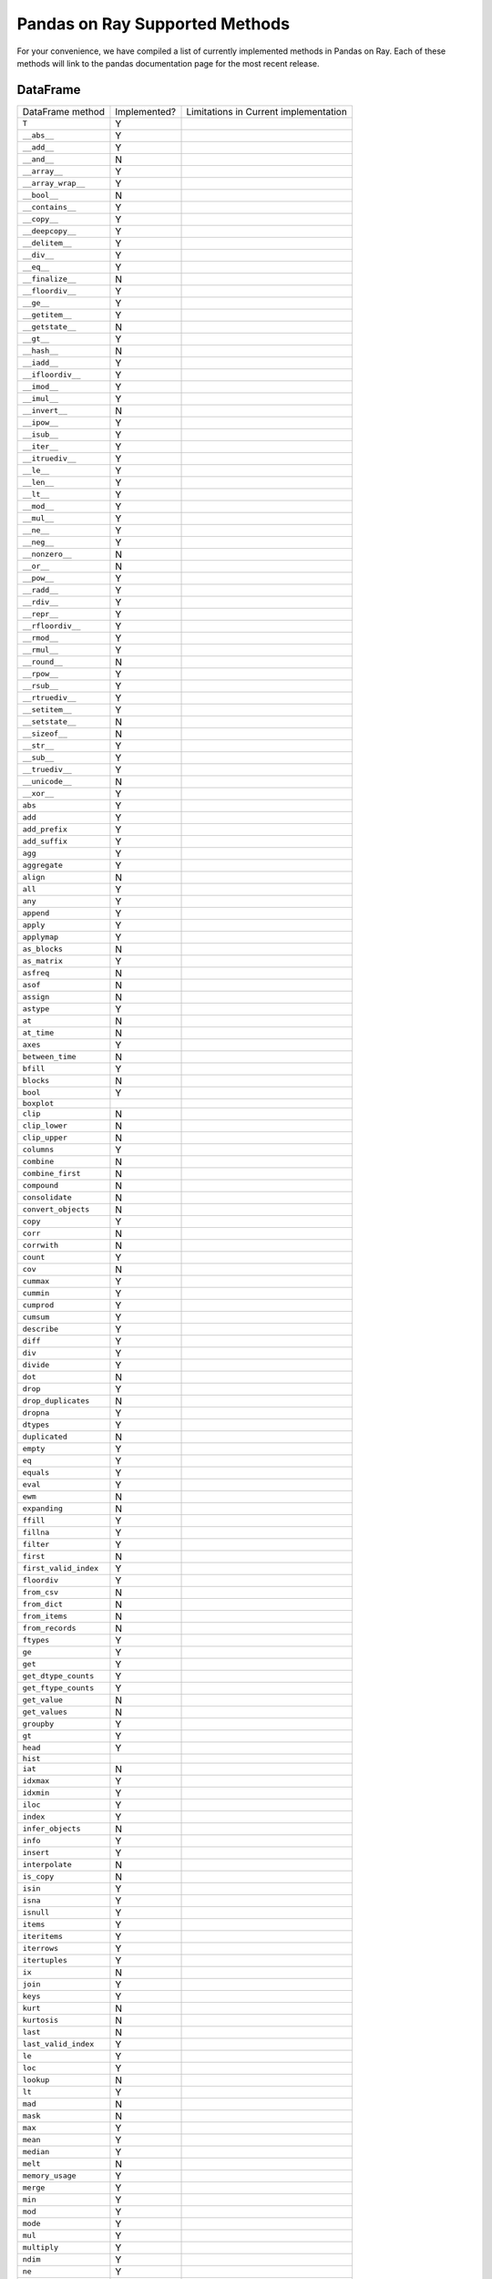 Pandas on Ray Supported Methods
===============================

For your convenience, we have compiled a list of currently implemented methods
in Pandas on Ray. Each of these methods will link to the pandas documentation
page for the most recent release.

DataFrame
---------

+---------------------------+--------------------+----------------------------------------------------+
| DataFrame method          | Implemented?       | Limitations in Current implementation              |
+---------------------------+--------------------+----------------------------------------------------+
| ``T``                     | Y                  |                                                    |
+---------------------------+--------------------+----------------------------------------------------+
| ``__abs__``               | Y                  |                                                    |
+---------------------------+--------------------+----------------------------------------------------+
| ``__add__``               | Y                  |                                                    |
+---------------------------+--------------------+----------------------------------------------------+
| ``__and__``               | N                  |                                                    |
+---------------------------+--------------------+----------------------------------------------------+
| ``__array__``             | Y                  |                                                    |
+---------------------------+--------------------+----------------------------------------------------+
| ``__array_wrap__``        | Y                  |                                                    |
+---------------------------+--------------------+----------------------------------------------------+
| ``__bool__``              | N                  |                                                    |
+---------------------------+--------------------+----------------------------------------------------+
| ``__contains__``          | Y                  |                                                    |
+---------------------------+--------------------+----------------------------------------------------+
| ``__copy__``              | Y                  |                                                    |
+---------------------------+--------------------+----------------------------------------------------+
| ``__deepcopy__``          | Y                  |                                                    |
+---------------------------+--------------------+----------------------------------------------------+
| ``__delitem__``           | Y                  |                                                    |
+---------------------------+--------------------+----------------------------------------------------+
| ``__div__``               | Y                  |                                                    |
+---------------------------+--------------------+----------------------------------------------------+
| ``__eq__``                | Y                  |                                                    |
+---------------------------+--------------------+----------------------------------------------------+
| ``__finalize__``          | N                  |                                                    |
+---------------------------+--------------------+----------------------------------------------------+
| ``__floordiv__``          | Y                  |                                                    |
+---------------------------+--------------------+----------------------------------------------------+
| ``__ge__``                | Y                  |                                                    |
+---------------------------+--------------------+----------------------------------------------------+
| ``__getitem__``           | Y                  |                                                    |
+---------------------------+--------------------+----------------------------------------------------+
| ``__getstate__``          | N                  |                                                    |
+---------------------------+--------------------+----------------------------------------------------+
| ``__gt__``                | Y                  |                                                    |
+---------------------------+--------------------+----------------------------------------------------+
| ``__hash__``              | N                  |                                                    |
+---------------------------+--------------------+----------------------------------------------------+
| ``__iadd__``              | Y                  |                                                    |
+---------------------------+--------------------+----------------------------------------------------+
| ``__ifloordiv__``         | Y                  |                                                    |
+---------------------------+--------------------+----------------------------------------------------+
| ``__imod__``              | Y                  |                                                    |
+---------------------------+--------------------+----------------------------------------------------+
| ``__imul__``              | Y                  |                                                    |
+---------------------------+--------------------+----------------------------------------------------+
| ``__invert__``            | N                  |                                                    |
+---------------------------+--------------------+----------------------------------------------------+
| ``__ipow__``              | Y                  |                                                    |
+---------------------------+--------------------+----------------------------------------------------+
| ``__isub__``              | Y                  |                                                    |
+---------------------------+--------------------+----------------------------------------------------+
| ``__iter__``              | Y                  |                                                    |
+---------------------------+--------------------+----------------------------------------------------+
| ``__itruediv__``          | Y                  |                                                    |
+---------------------------+--------------------+----------------------------------------------------+
| ``__le__``                | Y                  |                                                    |
+---------------------------+--------------------+----------------------------------------------------+
| ``__len__``               | Y                  |                                                    |
+---------------------------+--------------------+----------------------------------------------------+
| ``__lt__``                | Y                  |                                                    |
+---------------------------+--------------------+----------------------------------------------------+
| ``__mod__``               | Y                  |                                                    |
+---------------------------+--------------------+----------------------------------------------------+
| ``__mul__``               | Y                  |                                                    |
+---------------------------+--------------------+----------------------------------------------------+
| ``__ne__``                | Y                  |                                                    |
+---------------------------+--------------------+----------------------------------------------------+
| ``__neg__``               | Y                  |                                                    |
+---------------------------+--------------------+----------------------------------------------------+
| ``__nonzero__``           | N                  |                                                    |
+---------------------------+--------------------+----------------------------------------------------+
| ``__or__``                | N                  |                                                    |
+---------------------------+--------------------+----------------------------------------------------+
| ``__pow__``               | Y                  |                                                    |
+---------------------------+--------------------+----------------------------------------------------+
| ``__radd__``              | Y                  |                                                    |
+---------------------------+--------------------+----------------------------------------------------+
| ``__rdiv__``              | Y                  |                                                    |
+---------------------------+--------------------+----------------------------------------------------+
| ``__repr__``              | Y                  |                                                    |
+---------------------------+--------------------+----------------------------------------------------+
| ``__rfloordiv__``         | Y                  |                                                    |
+---------------------------+--------------------+----------------------------------------------------+
| ``__rmod__``              | Y                  |                                                    |
+---------------------------+--------------------+----------------------------------------------------+
| ``__rmul__``              | Y                  |                                                    |
+---------------------------+--------------------+----------------------------------------------------+
| ``__round__``             | N                  |                                                    |
+---------------------------+--------------------+----------------------------------------------------+
| ``__rpow__``              | Y                  |                                                    |
+---------------------------+--------------------+----------------------------------------------------+
| ``__rsub__``              | Y                  |                                                    |
+---------------------------+--------------------+----------------------------------------------------+
| ``__rtruediv__``          | Y                  |                                                    |
+---------------------------+--------------------+----------------------------------------------------+
| ``__setitem__``           | Y                  |                                                    |
+---------------------------+--------------------+----------------------------------------------------+
| ``__setstate__``          | N                  |                                                    |
+---------------------------+--------------------+----------------------------------------------------+
| ``__sizeof__``            | N                  |                                                    |
+---------------------------+--------------------+----------------------------------------------------+
| ``__str__``               | Y                  |                                                    |
+---------------------------+--------------------+----------------------------------------------------+
| ``__sub__``               | Y                  |                                                    |
+---------------------------+--------------------+----------------------------------------------------+
| ``__truediv__``           | Y                  |                                                    |
+---------------------------+--------------------+----------------------------------------------------+
| ``__unicode__``           | N                  |                                                    |
+---------------------------+--------------------+----------------------------------------------------+
| ``__xor__``               | Y                  |                                                    |
+---------------------------+--------------------+----------------------------------------------------+
| ``abs``                   | Y                  |                                                    |
+---------------------------+--------------------+----------------------------------------------------+
| ``add``                   | Y                  |                                                    |
+---------------------------+--------------------+----------------------------------------------------+
| ``add_prefix``            | Y                  |                                                    |
+---------------------------+--------------------+----------------------------------------------------+
| ``add_suffix``            | Y                  |                                                    |
+---------------------------+--------------------+----------------------------------------------------+
| ``agg``                   | Y                  |                                                    |
+---------------------------+--------------------+----------------------------------------------------+
| ``aggregate``             | Y                  |                                                    |
+---------------------------+--------------------+----------------------------------------------------+
| ``align``                 | N                  |                                                    |
+---------------------------+--------------------+----------------------------------------------------+
| ``all``                   | Y                  |                                                    |
+---------------------------+--------------------+----------------------------------------------------+
| ``any``                   | Y                  |                                                    |
+---------------------------+--------------------+----------------------------------------------------+
| ``append``                | Y                  |                                                    |
+---------------------------+--------------------+----------------------------------------------------+
| ``apply``                 | Y                  |                                                    |
+---------------------------+--------------------+----------------------------------------------------+
| ``applymap``              | Y                  |                                                    |
+---------------------------+--------------------+----------------------------------------------------+
| ``as_blocks``             | N                  |                                                    |
+---------------------------+--------------------+----------------------------------------------------+
| ``as_matrix``             | Y                  |                                                    |
+---------------------------+--------------------+----------------------------------------------------+
| ``asfreq``                | N                  |                                                    |
+---------------------------+--------------------+----------------------------------------------------+
| ``asof``                  | N                  |                                                    |
+---------------------------+--------------------+----------------------------------------------------+
| ``assign``                | N                  |                                                    |
+---------------------------+--------------------+----------------------------------------------------+
| ``astype``                | Y                  |                                                    |
+---------------------------+--------------------+----------------------------------------------------+
| ``at``                    | N                  |                                                    |
+---------------------------+--------------------+----------------------------------------------------+
| ``at_time``               | N                  |                                                    |
+---------------------------+--------------------+----------------------------------------------------+
| ``axes``                  | Y                  |                                                    |
+---------------------------+--------------------+----------------------------------------------------+
| ``between_time``          | N                  |                                                    |
+---------------------------+--------------------+----------------------------------------------------+
| ``bfill``                 | Y                  |                                                    |
+---------------------------+--------------------+----------------------------------------------------+
| ``blocks``                | N                  |                                                    |
+---------------------------+--------------------+----------------------------------------------------+
| ``bool``                  | Y                  |                                                    |
+---------------------------+--------------------+----------------------------------------------------+
| ``boxplot``               |                    |                                                    |
+---------------------------+--------------------+----------------------------------------------------+
| ``clip``                  | N                  |                                                    |
+---------------------------+--------------------+----------------------------------------------------+
| ``clip_lower``            | N                  |                                                    |
+---------------------------+--------------------+----------------------------------------------------+
| ``clip_upper``            | N                  |                                                    |
+---------------------------+--------------------+----------------------------------------------------+
| ``columns``               | Y                  |                                                    |
+---------------------------+--------------------+----------------------------------------------------+
| ``combine``               | N                  |                                                    |
+---------------------------+--------------------+----------------------------------------------------+
| ``combine_first``         | N                  |                                                    |
+---------------------------+--------------------+----------------------------------------------------+
| ``compound``              | N                  |                                                    |
+---------------------------+--------------------+----------------------------------------------------+
| ``consolidate``           | N                  |                                                    |
+---------------------------+--------------------+----------------------------------------------------+
| ``convert_objects``       | N                  |                                                    |
+---------------------------+--------------------+----------------------------------------------------+
| ``copy``                  | Y                  |                                                    |
+---------------------------+--------------------+----------------------------------------------------+
| ``corr``                  | N                  |                                                    |
+---------------------------+--------------------+----------------------------------------------------+
| ``corrwith``              | N                  |                                                    |
+---------------------------+--------------------+----------------------------------------------------+
| ``count``                 | Y                  |                                                    |
+---------------------------+--------------------+----------------------------------------------------+
| ``cov``                   | N                  |                                                    |
+---------------------------+--------------------+----------------------------------------------------+
| ``cummax``                | Y                  |                                                    |
+---------------------------+--------------------+----------------------------------------------------+
| ``cummin``                | Y                  |                                                    |
+---------------------------+--------------------+----------------------------------------------------+
| ``cumprod``               | Y                  |                                                    |
+---------------------------+--------------------+----------------------------------------------------+
| ``cumsum``                | Y                  |                                                    |
+---------------------------+--------------------+----------------------------------------------------+
| ``describe``              | Y                  |                                                    |
+---------------------------+--------------------+----------------------------------------------------+
| ``diff``                  | Y                  |                                                    |
+---------------------------+--------------------+----------------------------------------------------+
| ``div``                   | Y                  |                                                    |
+---------------------------+--------------------+----------------------------------------------------+
| ``divide``                | Y                  |                                                    |
+---------------------------+--------------------+----------------------------------------------------+
| ``dot``                   | N                  |                                                    |
+---------------------------+--------------------+----------------------------------------------------+
| ``drop``                  | Y                  |                                                    |
+---------------------------+--------------------+----------------------------------------------------+
| ``drop_duplicates``       | N                  |                                                    |
+---------------------------+--------------------+----------------------------------------------------+
| ``dropna``                | Y                  |                                                    |
+---------------------------+--------------------+----------------------------------------------------+
| ``dtypes``                | Y                  |                                                    |
+---------------------------+--------------------+----------------------------------------------------+
| ``duplicated``            | N                  |                                                    |
+---------------------------+--------------------+----------------------------------------------------+
| ``empty``                 | Y                  |                                                    |
+---------------------------+--------------------+----------------------------------------------------+
| ``eq``                    | Y                  |                                                    |
+---------------------------+--------------------+----------------------------------------------------+
| ``equals``                | Y                  |                                                    |
+---------------------------+--------------------+----------------------------------------------------+
| ``eval``                  | Y                  |                                                    |
+---------------------------+--------------------+----------------------------------------------------+
| ``ewm``                   | N                  |                                                    |
+---------------------------+--------------------+----------------------------------------------------+
| ``expanding``             | N                  |                                                    |
+---------------------------+--------------------+----------------------------------------------------+
| ``ffill``                 | Y                  |                                                    |
+---------------------------+--------------------+----------------------------------------------------+
| ``fillna``                | Y                  |                                                    |
+---------------------------+--------------------+----------------------------------------------------+
| ``filter``                | Y                  |                                                    |
+---------------------------+--------------------+----------------------------------------------------+
| ``first``                 | N                  |                                                    |
+---------------------------+--------------------+----------------------------------------------------+
| ``first_valid_index``     | Y                  |                                                    |
+---------------------------+--------------------+----------------------------------------------------+
| ``floordiv``              | Y                  |                                                    |
+---------------------------+--------------------+----------------------------------------------------+
| ``from_csv``              | N                  |                                                    |
+---------------------------+--------------------+----------------------------------------------------+
| ``from_dict``             | N                  |                                                    |
+---------------------------+--------------------+----------------------------------------------------+
| ``from_items``            | N                  |                                                    |
+---------------------------+--------------------+----------------------------------------------------+
| ``from_records``          | N                  |                                                    |
+---------------------------+--------------------+----------------------------------------------------+
| ``ftypes``                | Y                  |                                                    |
+---------------------------+--------------------+----------------------------------------------------+
| ``ge``                    | Y                  |                                                    |
+---------------------------+--------------------+----------------------------------------------------+
| ``get``                   | Y                  |                                                    |
+---------------------------+--------------------+----------------------------------------------------+
| ``get_dtype_counts``      | Y                  |                                                    |
+---------------------------+--------------------+----------------------------------------------------+
| ``get_ftype_counts``      | Y                  |                                                    |
+---------------------------+--------------------+----------------------------------------------------+
| ``get_value``             | N                  |                                                    |
+---------------------------+--------------------+----------------------------------------------------+
| ``get_values``            | N                  |                                                    |
+---------------------------+--------------------+----------------------------------------------------+
| ``groupby``               | Y                  |                                                    |
+---------------------------+--------------------+----------------------------------------------------+
| ``gt``                    | Y                  |                                                    |
+---------------------------+--------------------+----------------------------------------------------+
| ``head``                  | Y                  |                                                    |
+---------------------------+--------------------+----------------------------------------------------+
| ``hist``                  |                    |                                                    |
+---------------------------+--------------------+----------------------------------------------------+
| ``iat``                   | N                  |                                                    |
+---------------------------+--------------------+----------------------------------------------------+
| ``idxmax``                | Y                  |                                                    |
+---------------------------+--------------------+----------------------------------------------------+
| ``idxmin``                | Y                  |                                                    |
+---------------------------+--------------------+----------------------------------------------------+
| ``iloc``                  | Y                  |                                                    |
+---------------------------+--------------------+----------------------------------------------------+
| ``index``                 | Y                  |                                                    |
+---------------------------+--------------------+----------------------------------------------------+
| ``infer_objects``         | N                  |                                                    |
+---------------------------+--------------------+----------------------------------------------------+
| ``info``                  | Y                  |                                                    |
+---------------------------+--------------------+----------------------------------------------------+
| ``insert``                | Y                  |                                                    |
+---------------------------+--------------------+----------------------------------------------------+
| ``interpolate``           | N                  |                                                    |
+---------------------------+--------------------+----------------------------------------------------+
| ``is_copy``               | N                  |                                                    |
+---------------------------+--------------------+----------------------------------------------------+
| ``isin``                  | Y                  |                                                    |
+---------------------------+--------------------+----------------------------------------------------+
| ``isna``                  | Y                  |                                                    |
+---------------------------+--------------------+----------------------------------------------------+
| ``isnull``                | Y                  |                                                    |
+---------------------------+--------------------+----------------------------------------------------+
| ``items``                 | Y                  |                                                    |
+---------------------------+--------------------+----------------------------------------------------+
| ``iteritems``             | Y                  |                                                    |
+---------------------------+--------------------+----------------------------------------------------+
| ``iterrows``              | Y                  |                                                    |
+---------------------------+--------------------+----------------------------------------------------+
| ``itertuples``            | Y                  |                                                    |
+---------------------------+--------------------+----------------------------------------------------+
| ``ix``                    | N                  |                                                    |
+---------------------------+--------------------+----------------------------------------------------+
| ``join``                  | Y                  |                                                    |
+---------------------------+--------------------+----------------------------------------------------+
| ``keys``                  | Y                  |                                                    |
+---------------------------+--------------------+----------------------------------------------------+
| ``kurt``                  | N                  |                                                    |
+---------------------------+--------------------+----------------------------------------------------+
| ``kurtosis``              | N                  |                                                    |
+---------------------------+--------------------+----------------------------------------------------+
| ``last``                  | N                  |                                                    |
+---------------------------+--------------------+----------------------------------------------------+
| ``last_valid_index``      | Y                  |                                                    |
+---------------------------+--------------------+----------------------------------------------------+
| ``le``                    | Y                  |                                                    |
+---------------------------+--------------------+----------------------------------------------------+
| ``loc``                   | Y                  |                                                    |
+---------------------------+--------------------+----------------------------------------------------+
| ``lookup``                | N                  |                                                    |
+---------------------------+--------------------+----------------------------------------------------+
| ``lt``                    | Y                  |                                                    |
+---------------------------+--------------------+----------------------------------------------------+
| ``mad``                   | N                  |                                                    |
+---------------------------+--------------------+----------------------------------------------------+
| ``mask``                  | N                  |                                                    |
+---------------------------+--------------------+----------------------------------------------------+
| ``max``                   | Y                  |                                                    |
+---------------------------+--------------------+----------------------------------------------------+
| ``mean``                  | Y                  |                                                    |
+---------------------------+--------------------+----------------------------------------------------+
| ``median``                | Y                  |                                                    |
+---------------------------+--------------------+----------------------------------------------------+
| ``melt``                  | N                  |                                                    |
+---------------------------+--------------------+----------------------------------------------------+
| ``memory_usage``          | Y                  |                                                    |
+---------------------------+--------------------+----------------------------------------------------+
| ``merge``                 | Y                  |                                                    |
+---------------------------+--------------------+----------------------------------------------------+
| ``min``                   | Y                  |                                                    |
+---------------------------+--------------------+----------------------------------------------------+
| ``mod``                   | Y                  |                                                    |
+---------------------------+--------------------+----------------------------------------------------+
| ``mode``                  | Y                  |                                                    |
+---------------------------+--------------------+----------------------------------------------------+
| ``mul``                   | Y                  |                                                    |
+---------------------------+--------------------+----------------------------------------------------+
| ``multiply``              | Y                  |                                                    |
+---------------------------+--------------------+----------------------------------------------------+
| ``ndim``                  | Y                  |                                                    |
+---------------------------+--------------------+----------------------------------------------------+
| ``ne``                    | Y                  |                                                    |
+---------------------------+--------------------+----------------------------------------------------+
| ``nlargest``              | N                  |                                                    |
+---------------------------+--------------------+----------------------------------------------------+
| ``notna``                 | Y                  |                                                    |
+---------------------------+--------------------+----------------------------------------------------+
| ``notnull``               | Y                  |                                                    |
+---------------------------+--------------------+----------------------------------------------------+
| ``nsmallest``             | N                  |                                                    |
+---------------------------+--------------------+----------------------------------------------------+
| ``nunique``               | Y                  |                                                    |
+---------------------------+--------------------+----------------------------------------------------+
| ``pct_change``            | N                  |                                                    |
+---------------------------+--------------------+----------------------------------------------------+
| ``pipe``                  | Y                  |                                                    |
+---------------------------+--------------------+----------------------------------------------------+
| ``pivot``                 | N                  |                                                    |
+---------------------------+--------------------+----------------------------------------------------+
| ``pivot_table``           | N                  |                                                    |
+---------------------------+--------------------+----------------------------------------------------+
| ``plot``                  |                    |                                                    |
+---------------------------+--------------------+----------------------------------------------------+
| ``pop``                   | Y                  |                                                    |
+---------------------------+--------------------+----------------------------------------------------+
| ``pow``                   | Y                  |                                                    |
+---------------------------+--------------------+----------------------------------------------------+
| ``prod``                  | Y                  |                                                    |
+---------------------------+--------------------+----------------------------------------------------+
| ``product``               | Y                  |                                                    |
+---------------------------+--------------------+----------------------------------------------------+
| ``quantile``              | Y                  |                                                    |
+---------------------------+--------------------+----------------------------------------------------+
| ``query``                 | Y                  |                                                    |
+---------------------------+--------------------+----------------------------------------------------+
| ``radd``                  | Y                  |                                                    |
+---------------------------+--------------------+----------------------------------------------------+
| ``rank``                  | Y                  |                                                    |
+---------------------------+--------------------+----------------------------------------------------+
| ``rdiv``                  | Y                  |                                                    |
+---------------------------+--------------------+----------------------------------------------------+
| ``reindex``               | Y                  |                                                    |
+---------------------------+--------------------+----------------------------------------------------+
| ``reindex_axis``          | N                  |                                                    |
+---------------------------+--------------------+----------------------------------------------------+
| ``reindex_like``          | N                  |                                                    |
+---------------------------+--------------------+----------------------------------------------------+
| ``rename``                | Y                  |                                                    |
+---------------------------+--------------------+----------------------------------------------------+
| ``rename_axis``           | Y                  |                                                    |
+---------------------------+--------------------+----------------------------------------------------+
| ``reorder_levels``        | N                  |                                                    |
+---------------------------+--------------------+----------------------------------------------------+
| ``replace``               | N                  |                                                    |
+---------------------------+--------------------+----------------------------------------------------+
| ``resample``              | N                  |                                                    |
+---------------------------+--------------------+----------------------------------------------------+
| ``reset_index``           | Y                  |                                                    |
+---------------------------+--------------------+----------------------------------------------------+
| ``rfloordiv``             | Y                  |                                                    |
+---------------------------+--------------------+----------------------------------------------------+
| ``rmod``                  | Y                  |                                                    |
+---------------------------+--------------------+----------------------------------------------------+
| ``rmul``                  | Y                  |                                                    |
+---------------------------+--------------------+----------------------------------------------------+
| ``rolling``               | N                  |                                                    |
+---------------------------+--------------------+----------------------------------------------------+
| ``round``                 | Y                  |                                                    |
+---------------------------+--------------------+----------------------------------------------------+
| ``rpow``                  | Y                  |                                                    |
+---------------------------+--------------------+----------------------------------------------------+
| ``rsub``                  | Y                  |                                                    |
+---------------------------+--------------------+----------------------------------------------------+
| ``rtruediv``              | Y                  |                                                    |
+---------------------------+--------------------+----------------------------------------------------+
| ``sample``                | Y                  |                                                    |
+---------------------------+--------------------+----------------------------------------------------+
| ``select``                | N                  |                                                    |
+---------------------------+--------------------+----------------------------------------------------+
| ``select_dtypes``         | Y                  |                                                    |
+---------------------------+--------------------+----------------------------------------------------+
| ``sem``                   | N                  |                                                    |
+---------------------------+--------------------+----------------------------------------------------+
| ``set_axis``              | Y                  |                                                    |
+---------------------------+--------------------+----------------------------------------------------+
| ``set_index``             | Y                  |                                                    |
+---------------------------+--------------------+----------------------------------------------------+
| ``set_value``             | N                  |                                                    |
+---------------------------+--------------------+----------------------------------------------------+
| ``shape``                 | Y                  |                                                    |
+---------------------------+--------------------+----------------------------------------------------+
| ``shift``                 | N                  |                                                    |
+---------------------------+--------------------+----------------------------------------------------+
| ``size``                  | Y                  |                                                    |
+---------------------------+--------------------+----------------------------------------------------+
| ``skew``                  | Y                  |                                                    |
+---------------------------+--------------------+----------------------------------------------------+
| ``slice_shift``           | N                  |                                                    |
+---------------------------+--------------------+----------------------------------------------------+
| ``sort_index``            | Y                  |                                                    |
+---------------------------+--------------------+----------------------------------------------------+
| ``sort_values``           | Y                  |                                                    |
+---------------------------+--------------------+----------------------------------------------------+
| ``sortlevel``             | N                  |                                                    |
+---------------------------+--------------------+----------------------------------------------------+
| ``squeeze``               | N                  |                                                    |
+---------------------------+--------------------+----------------------------------------------------+
| ``stack``                 | N                  |                                                    |
+---------------------------+--------------------+----------------------------------------------------+
| ``std``                   | Y                  |                                                    |
+---------------------------+--------------------+----------------------------------------------------+
| ``style``                 | N                  |                                                    |
+---------------------------+--------------------+----------------------------------------------------+
| ``sub``                   | Y                  |                                                    |
+---------------------------+--------------------+----------------------------------------------------+
| ``subtract``              | Y                  |                                                    |
+---------------------------+--------------------+----------------------------------------------------+
| ``sum``                   | Y                  |                                                    |
+---------------------------+--------------------+----------------------------------------------------+
| ``swapaxes``              | N                  |                                                    |
+---------------------------+--------------------+----------------------------------------------------+
| ``swaplevel``             | N                  |                                                    |
+---------------------------+--------------------+----------------------------------------------------+
| ``tail``                  | Y                  |                                                    |
+---------------------------+--------------------+----------------------------------------------------+
| ``take``                  | N                  |                                                    |
+---------------------------+--------------------+----------------------------------------------------+
| ``to_clipboard``          | N                  |                                                    |
+---------------------------+--------------------+----------------------------------------------------+
| ``to_csv``                | N                  |                                                    |
+---------------------------+--------------------+----------------------------------------------------+
| ``to_dense``              | N                  |                                                    |
+---------------------------+--------------------+----------------------------------------------------+
| ``to_dict``               | N                  |                                                    |
+---------------------------+--------------------+----------------------------------------------------+
| ``to_excel``              | N                  |                                                    |
+---------------------------+--------------------+----------------------------------------------------+
| ``to_feather``            | N                  |                                                    |
+---------------------------+--------------------+----------------------------------------------------+
| ``to_gbq``                | N                  |                                                    |
+---------------------------+--------------------+----------------------------------------------------+
| ``to_hdf``                | N                  |                                                    |
+---------------------------+--------------------+----------------------------------------------------+
| ``to_html``               | N                  |                                                    |
+---------------------------+--------------------+----------------------------------------------------+
| ``to_json``               | N                  |                                                    |
+---------------------------+--------------------+----------------------------------------------------+
| ``to_latex``              | N                  |                                                    |
+---------------------------+--------------------+----------------------------------------------------+
| ``to_msgpack``            | N                  |                                                    |
+---------------------------+--------------------+----------------------------------------------------+
| ``to_panel``              | N                  |                                                    |
+---------------------------+--------------------+----------------------------------------------------+
| ``to_parquet``            | N                  |                                                    |
+---------------------------+--------------------+----------------------------------------------------+
| ``to_period``             | N                  |                                                    |
+---------------------------+--------------------+----------------------------------------------------+
| ``to_pickle``             | N                  |                                                    |
+---------------------------+--------------------+----------------------------------------------------+
| ``to_records``            | N                  |                                                    |
+---------------------------+--------------------+----------------------------------------------------+
| ``to_sparse``             | N                  |                                                    |
+---------------------------+--------------------+----------------------------------------------------+
| ``to_sql``                | N                  |                                                    |
+---------------------------+--------------------+----------------------------------------------------+
| ``to_stata``              | N                  |                                                    |
+---------------------------+--------------------+----------------------------------------------------+
| ``to_string``             | N                  |                                                    |
+---------------------------+--------------------+----------------------------------------------------+
| ``to_timestamp``          | N                  |                                                    |
+---------------------------+--------------------+----------------------------------------------------+
| ``to_xarray``             | N                  |                                                    |
+---------------------------+--------------------+----------------------------------------------------+
| ``transform``             | Y                  |                                                    |
+---------------------------+--------------------+----------------------------------------------------+
| ``transpose``             | Y                  |                                                    |
+---------------------------+--------------------+----------------------------------------------------+
| ``truediv``               | Y                  |                                                    |
+---------------------------+--------------------+----------------------------------------------------+
| ``truncate``              | N                  |                                                    |
+---------------------------+--------------------+----------------------------------------------------+
| ``tshift``                | N                  |                                                    |
+---------------------------+--------------------+----------------------------------------------------+
| ``tz_convert``            | N                  |                                                    |
+---------------------------+--------------------+----------------------------------------------------+
| ``tz_localize``           | N                  |                                                    |
+---------------------------+--------------------+----------------------------------------------------+
| ``unstack``               | N                  |                                                    |
+---------------------------+--------------------+----------------------------------------------------+
| ``update``                | Y                  |                                                    |
+---------------------------+--------------------+----------------------------------------------------+
| ``values``                | Y                  |                                                    |
+---------------------------+--------------------+----------------------------------------------------+
| ``var``                   | Y                  |                                                    |
+---------------------------+--------------------+----------------------------------------------------+
| ``where``                 | Y                  |                                                    |
+---------------------------+--------------------+----------------------------------------------------+
| ``xs``                    | N                  |                                                    |
+---------------------------+--------------------+----------------------------------------------------+
